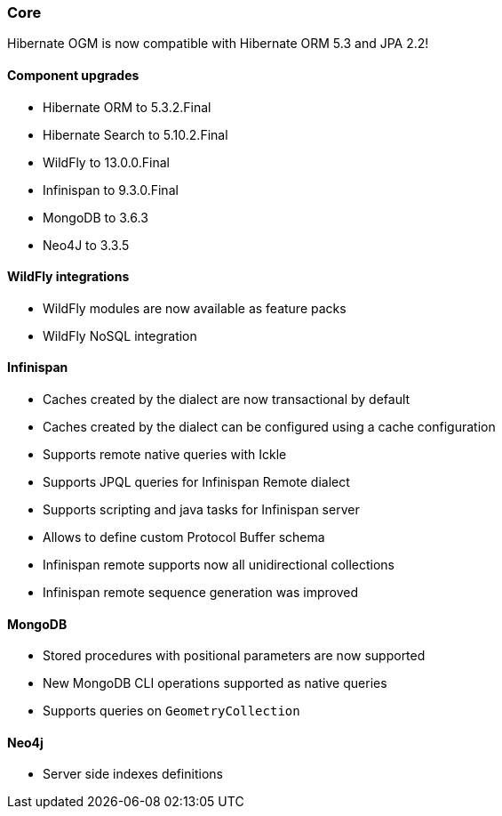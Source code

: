 :awestruct-layout: project-releases-series
:awestruct-project: ogm
:awestruct-series_version: "5.4"

=== Core

Hibernate OGM is now compatible with Hibernate ORM 5.3 and JPA 2.2!

==== Component upgrades

 * Hibernate ORM to 5.3.2.Final
 * Hibernate Search to 5.10.2.Final
 * WildFly to 13.0.0.Final
 * Infinispan to 9.3.0.Final
 * MongoDB to 3.6.3
 * Neo4J to 3.3.5

==== WildFly integrations

 * WildFly modules are now available as feature packs
 * WildFly NoSQL integration

==== Infinispan

 * Caches created by the dialect are now transactional by default
 * Caches created by the dialect can be configured using a cache configuration
 * Supports remote native queries with Ickle
 * Supports JPQL queries for Infinispan Remote dialect
 * Supports scripting and java tasks for Infinispan server
 * Allows to define custom Protocol Buffer schema
 * Infinispan remote supports now all unidirectional collections
 * Infinispan remote sequence generation was improved

==== MongoDB

 * Stored procedures with positional parameters are now supported
 * New MongoDB CLI operations supported as native queries
 * Supports queries on `GeometryCollection`

==== Neo4j

 * Server side indexes definitions
